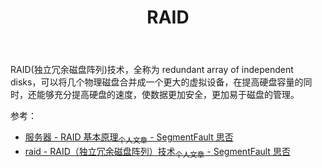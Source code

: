 :PROPERTIES:
:ID:       2C6D5512-DC57-4DB1-A433-5FC4825D4454
:END:
#+TITLE: RAID

RAID(独立冗余磁盘阵列)技术，全称为 redundant array of independent disks，可以将几个物理磁盘合并成一个更大的虚拟设备，在提高硬盘容量的同时，还能够充分提高硬盘的速度，使数据更加安全，更加易于磁盘的管理。

参考：
+ [[https://segmentfault.com/a/1190000022734047][服务器 - RAID 基本原理_个人文章 - SegmentFault 思否]]
+ [[https://segmentfault.com/a/1190000006880282][raid - RAID（独立冗余磁盘阵列）技术_个人文章 - SegmentFault 思否]]

